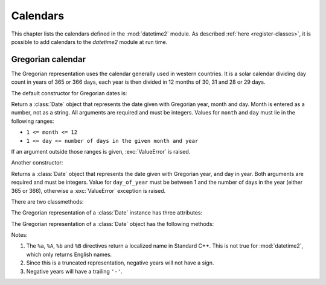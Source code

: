 Calendars
=========

This chapter lists the calendars defined in the :mod:`datetime2` module. As
described :ref:`here <register-classes>`, it is possible to add calendars to
the *datetime2* module at run time.

.. _gregorian-calendar:

Gregorian calendar
^^^^^^^^^^^^^^^^^^

The Gregorian representation uses the calendar generally used in western
countries. It is a solar calendar dividing day count in years of 365 or 366
days, each year is then divided in 12 months of 30, 31 and 28 or 29 days.

The default constructor for Gregorian dates is:

.. class:: Date.gregorian(year, month, day)

   Return a :class:`Date` object that represents the date given with Gregorian
   year, month and day. Month is entered as a number, not as a string. All
   arguments are required and must be integers. Values for ``month`` and ``day``
   must lie in the following ranges:

   * ``1 <= month <= 12``
   * ``1 <= day <= number of days in the given month and year``

   If an argument outside those ranges is given, :exc:`ValueError` is raised.

Another constructor:

.. class:: Date.gregorian.year_day(year, day_of_year)

   Returns a :class:`Date` object that represents the date given with Gregorian
   year, and day in year. Both arguments are required and must be integers.
   Value for ``day_of_year`` must be between 1 and the number of days in the year
   (either 365 or 366), otherwise a :exc:`ValueError` exception is raised.

There are two classmethods:

.. classmethod:: Date.gregorian.is_leap_year(year)

   Return ``True`` if *year* is a leap year in the Gregorian calendar.
   ``False`` otherwise. For example, ``Date.gregorian.is_leap_year(2008) == True``.

.. classmethod:: Date.gregorian.days_in_year(year)

   Return 366 if *year* is a leap year in the Gregorian calendar, 365
   otherwise. For example, ``Date.gregorian.days_in_year(2100) == 365``.

   .. versionadded:: 0.3.2
      :meth:`days_in_year` will be added in version 0.3.2.


The Gregorian representation of a :class:`Date` instance has three attributes:

.. attribute:: date.gregorian.year

.. attribute:: date.gregorian.month

.. attribute:: date.gregorian.day

   These attributes are read-only integer numbers. Month will be between 1 and 12, day
   will be between 1 and the number of days in the corresponding month.

The Gregorian representation of a :class:`Date` object has the following
methods:

.. method:: date.gregorian.weekday()

   Return the day of the week as an integer, where Sunday is 0 and Saturday is
   6. For example, ``Date.gregorian(2002, 12, 4).weekday() == 3``, a Wednesday.
   Note that this is *not* the convention used by :meth:`date.weekday`, where
   Monday is 0 and Sunday is 6.

   .. versionadded:: 0.3.2
      :meth:`days_in_year` will be added in version 0.3.2.


.. method:: date.gregorian.day_of_year()

   Return the day of the year as an integer, from 1 to 365 or 366 (in leap years).
   For example, ``Date.gregorian(2008, 3, 1).day_of_year() == 61``.

   .. versionadded:: 0.3.2
      :meth:`day_of_year` will be added in version 0.3.2.


.. method:: date.gregorian.replace(year, month, day)

   Returns a new :class:`Date` object with the same value, except for those members
   given new values by whichever keyword arguments are specified. All values are optional; if used, they must be
   integers. If any argument is outside its validity range, a :exc:`ValueError`
   exception is raised. For example, if ``d == Date.gregorian(2002, 12, 31)``, then
   ``d.replace(day=26) == Date.gregorian(2002, 12, 26)``.

   .. versionadded:: 0.3.2
      :meth:`replace` will be added in version 0.3.2.


.. method:: date.gregorian.week_and_day(week_start = 0)

   Return a tuple representing the week number in the year the date belongs to,
   and the day within this week. Week number 1 starts on the first weekday
   ``week_start`` (0 for Sunday, 6 for Saturday). Days preceding the first
   ``week_start`` day are in week 0.
   For example, ``Date.gregorian(2010, 5, 8).day_of_year(week_start = 0) == 18``.

   .. versionadded:: 0.3.2
      :meth:`week_and_day` will be added in version 0.3.2.


.. method:: date.gregorian.__str__()

   Return a string representing the date in ISO 8601 format 'YYYY-MM-DD'
   (*Extended format* of paragraph 4.1.2.2 of the Standard, "Complete representation"). For
   negative years and for years above 9999, the representation 's_Y_YYYY-MM-DD'
   (*Extended format* of paragraph 4.1.2.4, "Expanded representations") will
   be used, where s is either '+' or '-' and is mandatory and _Y_ is one or
   more figures. For example::

      >>> d1 = Date.gregorian(2002, 12, 4)
      >>> str(d1)
      'R.D. 731188'
      >>> str(d1.gregorian)
      '2002-12-04'
      >>> d2 = Date.gregorian(-1, 1, 1)
      >>> str(d2.gregorian)
      '-00001-01-01'

   .. versionadded:: 0.3.2
      :meth:`__str__` will be added in version 0.3.2.


.. method:: date.gregorian.cformat(format)

   Return a string representing the date, controlled by an explicit format string.
   The formatting characters are the same as :meth:`date.strftime`, except that
   their meaning does not depend on the underlying C library (i.e. there are no
   platform variations). Also, formatting characters not valid for dates are not
   interpreted.

   The table below lists the interpreted formatting codes for ``Date.gregorian``
   objects.

   +-----------+--------------------------------+-------+
   | Directive | Meaning                        | Notes |
   +===========+================================+=======+
   | ``%a``    | Abbreviated weekday name.      | \(1)  |
   +-----------+--------------------------------+-------+
   | ``%A``    | Full weekday name.             | \(1)  |
   +-----------+--------------------------------+-------+
   | ``%b``    | Abbreviated month name.        | \(1)  |
   +-----------+--------------------------------+-------+
   | ``%B``    | Full month name.               | \(1)  |
   +-----------+--------------------------------+-------+
   | ``%d``    | Day of the month as a decimal  |       |
   |           | number [01,31].                |       |
   +-----------+--------------------------------+-------+
   | ``%j``    | Day of the year as a decimal   |       |
   |           | number [001,366].              |       |
   +-----------+--------------------------------+-------+
   | ``%m``    | Month as a decimal number      |       |
   |           | [01,12].                       |       |
   +-----------+--------------------------------+-------+
   | ``%U``    | Week number of the year        |       |
   |           | (Sunday as the first day of    |       |
   |           | the week) as a decimal number  |       |
   |           | [00,53].  All days in a new    |       |
   |           | year preceding the first       |       |
   |           | Sunday are considered to be in |       |
   |           | week 0.                        |       |
   +-----------+--------------------------------+-------+
   | ``%w``    | Weekday as a decimal number    |       |
   |           | [0 (Sunday),6 (Saturday)].     |       |
   +-----------+--------------------------------+-------+
   | ``%W``    | Week number of the year        |       |
   |           | (Monday as the first day of    |       |
   |           | the week) as a decimal number  |       |
   |           | [00,53].  All days in a new    |       |
   |           | year preceding the first       |       |
   |           | Monday are considered to be in |       |
   |           | week 0.                        |       |
   +-----------+--------------------------------+-------+
   | ``%y``    | Year without century as a      | \(2)  |
   |           | decimal number [00,99].        |       |
   +-----------+--------------------------------+-------+
   | ``%Y``    | Year with century as a decimal | \(3)  |
   |           | number.                        |       |
   +-----------+--------------------------------+-------+
   | ``%%``    | A literal ``'%'`` character.   |       |
   +-----------+--------------------------------+-------+

Notes:

(1)
   The ``%a``, ``%A``, ``%b`` and ``%B`` directives return a localized name in
   Standard C++. This is not true for :mod:`datetime2`, which only returns
   English names.

(2)
   Since this is a truncated representation, negative years will not have a sign.

(3)
   Negative years will have a trailing ``'-'``.

   .. versionadded:: 0.3.2
      :meth:`cformat` will be added in version 0.3.2.

